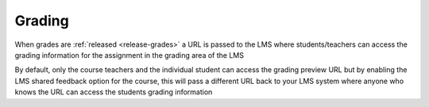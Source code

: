 .. meta::
   :description: LTI Grading Process

.. _lti-grading:

Grading
=======

When grades are :ref:`released <release-grades>` a URL is passed to the LMS where students/teachers can access the grading information for the assignment in the grading area of the LMS

By default, only the course teachers and the individual student can access the grading preview URL but by enabling the LMS shared feedback option for the course, this will pass a different URL back to your LMS system where anyone who knows the URL can access the students grading information